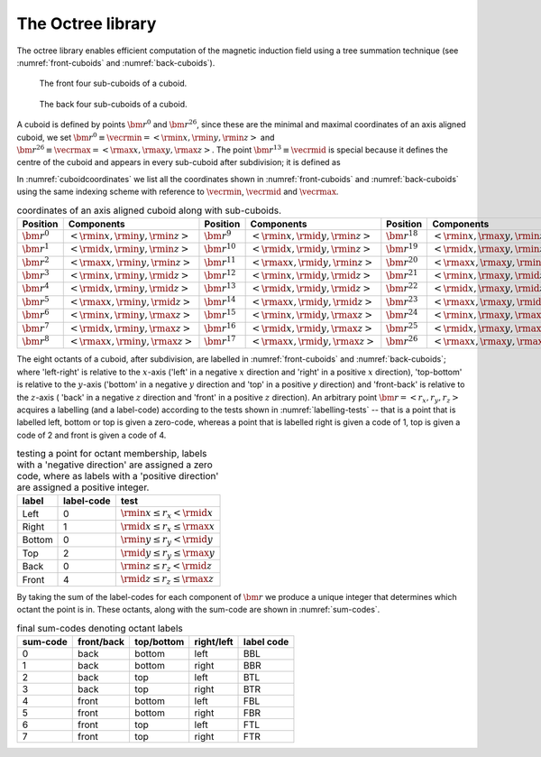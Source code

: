 The Octree library
=====================

The octree library enables efficient computation of
the magnetic induction field using a tree summation technique
(see :numref:`front-cuboids` and :numref:`back-cuboids`).

.. _front-cuboids:

.. figure:: front.pdf
   :alt: font cuboids
   :width: 100%

   The front four sub-cuboids of a cuboid.

.. _back-cuboids:

.. figure:: back.pdf
   :alt: back cuboids
   :width: 100%

   The back four sub-cuboids of a cuboid.

A cuboid is defined by points :math:`\bm{r}^0` and
:math:`\bm{r}^{26}`, since these are the minimal and maximal coordinates of
an axis aligned cuboid, we set
:math:`\bm{r}^0 \equiv \vecrmin = \left< \rmin{x},  \rmin{y}, \rmin{z} \right>` and
:math:`\bm{r}^{26} \equiv \vecrmax = \left< \rmax{x}, \rmax{y}, \rmax{z} \right>`.
The point :math:`\bm{r}^{13} \equiv \vecrmid` is special because it
defines the centre of the cuboid and appears in every sub-cuboid after
subdivision; it is defined as

.. math::
    :label: cuboid-midpoint

    \vecrmid = \left< \rmid{x}, \rmid{y}, \rmid{z} \ \right>
             = \left< \frac{\rmin{x} + \rmax{x}}{2},
                      \frac{\rmin{y} + \rmax{y}}{2},
                      \frac{\rmin{z} + \rmax{z}}{2} \right>.

In :numref:`cuboidcoordinates` we list all the coordinates shown in
:numref:`front-cuboids` and :numref:`back-cuboids` using the same indexing
scheme with reference to :math:`\vecrmin`, :math:`\vecrmid`
and :math:`\vecrmax`.

.. table:: coordinates of an axis aligned cuboid along with sub-cuboids.
    :widths: auto
    :name: cuboidcoordinates

    +---------------------+-----------------------------------------------------+---------------------+-----------------------------------------------------+---------------------+-----------------------------------------------------+
    | Position            | Components                                          | Position            | Components                                          | Position            | Components                                          |
    +=====================+=====================================================+=====================+=====================================================+=====================+=====================================================+
    | :math:`\bm{r}^{0}`  | :math:`\left< \rmin{x}, \rmin{y}, \rmin{z} \right>` | :math:`\bm{r}^{9}`  | :math:`\left< \rmin{x}, \rmid{y}, \rmin{z} \right>` | :math:`\bm{r}^{18}` | :math:`\left< \rmin{x}, \rmax{y}, \rmin{z} \right>` |
    +---------------------+-----------------------------------------------------+---------------------+-----------------------------------------------------+---------------------+-----------------------------------------------------+
    | :math:`\bm{r}^{1}`  | :math:`\left< \rmid{x}, \rmin{y}, \rmin{z} \right>` | :math:`\bm{r}^{10}` | :math:`\left< \rmid{x}, \rmid{y}, \rmin{z} \right>` | :math:`\bm{r}^{19}` | :math:`\left< \rmid{x}, \rmax{y}, \rmin{z} \right>` |
    +---------------------+-----------------------------------------------------+---------------------+-----------------------------------------------------+---------------------+-----------------------------------------------------+
    | :math:`\bm{r}^{2}`  | :math:`\left< \rmax{x}, \rmin{y}, \rmin{z} \right>` | :math:`\bm{r}^{11}` | :math:`\left< \rmax{x}, \rmid{y}, \rmin{z} \right>` | :math:`\bm{r}^{20}` | :math:`\left< \rmax{x}, \rmax{y}, \rmin{z} \right>` |
    +---------------------+-----------------------------------------------------+---------------------+-----------------------------------------------------+---------------------+-----------------------------------------------------+
    | :math:`\bm{r}^{3}`  | :math:`\left< \rmin{x}, \rmin{y}, \rmid{z} \right>` | :math:`\bm{r}^{12}` | :math:`\left< \rmin{x}, \rmid{y}, \rmid{z} \right>` | :math:`\bm{r}^{21}` | :math:`\left< \rmin{x}, \rmax{y}, \rmid{z} \right>` |
    +---------------------+-----------------------------------------------------+---------------------+-----------------------------------------------------+---------------------+-----------------------------------------------------+
    | :math:`\bm{r}^{4}`  | :math:`\left< \rmid{x}, \rmin{y}, \rmid{z} \right>` | :math:`\bm{r}^{13}` | :math:`\left< \rmid{x}, \rmid{y}, \rmid{z} \right>` | :math:`\bm{r}^{22}` | :math:`\left< \rmid{x}, \rmax{y}, \rmid{z} \right>` |
    +---------------------+-----------------------------------------------------+---------------------+-----------------------------------------------------+---------------------+-----------------------------------------------------+
    | :math:`\bm{r}^{5}`  | :math:`\left< \rmax{x}, \rmin{y}, \rmid{z} \right>` | :math:`\bm{r}^{14}` | :math:`\left< \rmax{x}, \rmid{y}, \rmid{z} \right>` | :math:`\bm{r}^{23}` | :math:`\left< \rmax{x}, \rmax{y}, \rmid{z} \right>` |
    +---------------------+-----------------------------------------------------+---------------------+-----------------------------------------------------+---------------------+-----------------------------------------------------+
    | :math:`\bm{r}^{6}`  | :math:`\left< \rmin{x}, \rmin{y}, \rmax{z} \right>` | :math:`\bm{r}^{15}` | :math:`\left< \rmin{x}, \rmid{y}, \rmax{z} \right>` | :math:`\bm{r}^{24}` | :math:`\left< \rmin{x}, \rmax{y}, \rmax{z} \right>` |
    +---------------------+-----------------------------------------------------+---------------------+-----------------------------------------------------+---------------------+-----------------------------------------------------+
    | :math:`\bm{r}^{7}`  | :math:`\left< \rmid{x}, \rmin{y}, \rmax{z} \right>` | :math:`\bm{r}^{16}` | :math:`\left< \rmid{x}, \rmid{y}, \rmax{z} \right>` | :math:`\bm{r}^{25}` | :math:`\left< \rmid{x}, \rmax{y}, \rmax{z} \right>` |
    +---------------------+-----------------------------------------------------+---------------------+-----------------------------------------------------+---------------------+-----------------------------------------------------+
    | :math:`\bm{r}^{8}`  | :math:`\left< \rmax{x}, \rmin{y}, \rmax{z} \right>` | :math:`\bm{r}^{17}` | :math:`\left< \rmax{x}, \rmid{y}, \rmax{z} \right>` | :math:`\bm{r}^{26}` | :math:`\left< \rmax{x}, \rmax{y}, \rmax{z} \right>` |
    +---------------------+-----------------------------------------------------+---------------------+-----------------------------------------------------+---------------------+-----------------------------------------------------+

The eight octants of a cuboid, after subdivision, are labelled in
:numref:`front-cuboids` and :numref:`back-cuboids`; where 'left-right' is
relative to the :math:`x`-axis ('left' in a negative :math:`x` direction and
'right' in a positive :math:`x` direction), 'top-bottom' is relative to the
:math:`y`-axis ('bottom' in a negative :math:`y` direction and 'top' in a
positive `y` direction) and 'front-back' is relative to the :math:`z`-axis (
'back' in a negative :math:`z` direction and 'front' in a positive :math:`z`
direction). An arbitrary point :math:`\bm{r} = \left< r_x, r_y, r_z \right>`
acquires a labelling (and a label-code) according to the tests shown in
:numref:`labelling-tests` -- that is a point that is labelled left, bottom or
top is given a zero-code, whereas a point that is labelled right is given a
code of 1, top is given a code of 2 and front is given a code of 4.

.. table:: testing a point for octant membership, labels with a 'negative
           direction' are assigned a zero code, where as labels with a
           'positive direction' are assigned a positive integer.
    :widths: auto
    :name: labelling-tests

    +--------+------------+-----------------------------------------+
    | label  | label-code | test                                    |
    +========+============+=========================================+
    | Left   | 0          | :math:`\rmin{x} \leq r_x  <   \rmid{x}` |
    +--------+------------+-----------------------------------------+
    | Right  | 1          | :math:`\rmid{x} \leq r_x \leq \rmax{x}` |
    +--------+------------+-----------------------------------------+
    | Bottom | 0          | :math:`\rmin{y} \leq r_y  <   \rmid{y}` |
    +--------+------------+-----------------------------------------+
    | Top    | 2          | :math:`\rmid{y} \leq r_y \leq \rmax{y}` |
    +--------+------------+-----------------------------------------+
    | Back   | 0          | :math:`\rmin{z} \leq r_z  <   \rmid{z}` |
    +--------+------------+-----------------------------------------+
    | Front  | 4          | :math:`\rmid{z} \leq r_z \leq \rmax{z}` |
    +--------+------------+-----------------------------------------+

By taking the sum of the label-codes for each component of :math:`\bm{r}` we
produce a unique integer that determines which octant the point is in. These
octants, along with the sum-code are shown in :numref:`sum-codes`.

.. table:: final sum-codes denoting octant labels
    :widths: auto
    :name: sum-codes

    +----------+------------+------------+------------+--------------+
    | sum-code | front/back | top/bottom | right/left | label code   |
    +==========+============+============+============+==============+
    | 0        | back       | bottom     | left       | BBL          |
    +----------+------------+------------+------------+--------------+
    | 1        | back       | bottom     | right      | BBR          |
    +----------+------------+------------+------------+--------------+
    | 2        | back       | top        | left       | BTL          |
    +----------+------------+------------+------------+--------------+
    | 3        | back       | top        | right      | BTR          |
    +----------+------------+------------+------------+--------------+
    | 4        | front      | bottom     | left       | FBL          |
    +----------+------------+------------+------------+--------------+
    | 5        | front      | bottom     | right      | FBR          |
    +----------+------------+------------+------------+--------------+
    | 6        | front      | top        | left       | FTL          |
    +----------+------------+------------+------------+--------------+
    | 7        | front      | top        | right      | FTR          |
    +----------+------------+------------+------------+--------------+

.. doxygenfile:: octree.hpp

